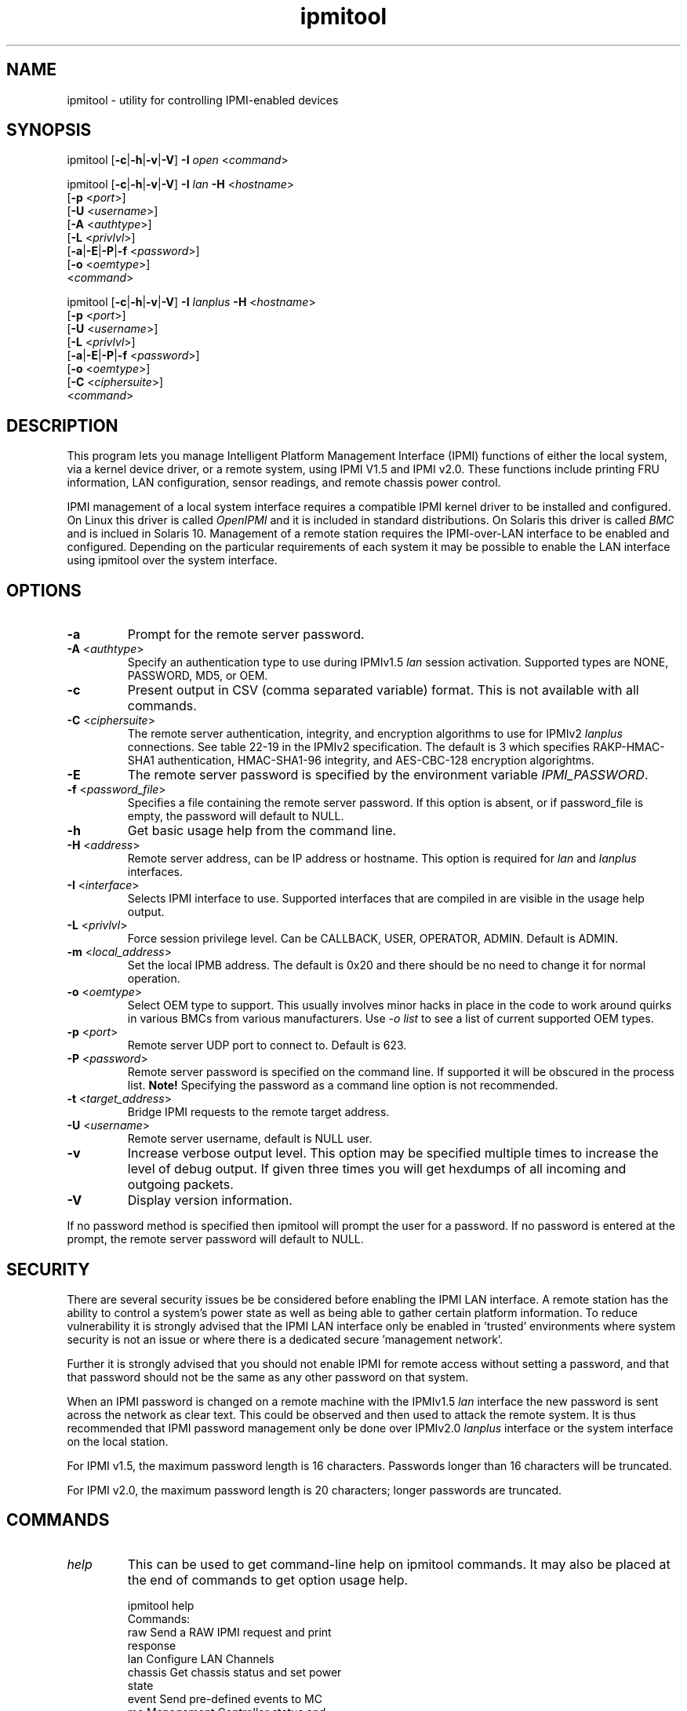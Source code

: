 .TH "ipmitool" "1" "" "Duncan Laurie" ""
.SH "NAME"
ipmitool \- utility for controlling IPMI\-enabled devices
.SH "SYNOPSIS"
ipmitool [\fB\-c\fR|\fB\-h\fR|\fB\-v\fR|\fB\-V\fR]
\fB\-I\fR \fIopen\fP <\fIcommand\fP>

ipmitool [\fB\-c\fR|\fB\-h\fR|\fB\-v\fR|\fB\-V\fR]
\fB\-I\fR \fIlan\fP \fB\-H\fR <\fIhostname\fP>
         [\fB\-p\fR <\fIport\fP>]
         [\fB\-U\fR <\fIusername\fP>]
         [\fB\-A\fR <\fIauthtype\fP>]
         [\fB\-L\fR <\fIprivlvl\fP>]
         [\fB\-a\fR|\fB\-E\fR|\fB\-P\fR|\fB\-f\fR <\fIpassword\fP>]
         [\fB\-o\fR <\fIoemtype\fP>]
         <\fIcommand\fP>

ipmitool [\fB\-c\fR|\fB\-h\fR|\fB\-v\fR|\fB\-V\fR]
\fB\-I\fR \fIlanplus\fP \fB\-H\fR <\fIhostname\fP>
         [\fB\-p\fR <\fIport\fP>]
         [\fB\-U\fR <\fIusername\fP>]
         [\fB\-L\fR <\fIprivlvl\fP>]
         [\fB\-a\fR|\fB\-E\fR|\fB\-P\fR|\fB\-f\fR <\fIpassword\fP>]
         [\fB\-o\fR <\fIoemtype\fP>]
         [\fB\-C\fR <\fIciphersuite\fP>]
         <\fIcommand\fP>
.SH "DESCRIPTION"
This program lets you manage Intelligent Platform Management Interface 
(IPMI) functions of either the local system, via a kernel device driver,
or a remote system, using IPMI V1.5 and IPMI v2.0. These functions include
printing FRU information, LAN configuration, sensor readings, and remote
chassis power control.

IPMI management of a local system interface requires a compatible IPMI
kernel driver to be installed and configured.  On Linux this driver is
called \fIOpenIPMI\fP and it is included in standard distributions.
On Solaris this driver is called \fIBMC\fP and is inclued in Solaris 10.
Management of a remote station requires the IPMI\-over\-LAN interface to be
enabled and configured.  Depending on the particular requirements of each
system it may be possible to enable the LAN interface using ipmitool over
the system interface.
.SH "OPTIONS"
.TP 
\fB\-a\fR
Prompt for the remote server password.
.TP 
\fB\-A\fR <\fIauthtype\fP>
Specify an authentication type to use during IPMIv1.5 \fIlan\fP
session activation.  Supported types are NONE, PASSWORD, MD5, or OEM.
.TP 
\fB\-c\fR
Present output in CSV (comma separated variable) format.  
This is not available with all commands.
.TP 
\fB\-C\fR <\fIciphersuite\fP>
The remote server authentication, integrity, and encryption algorithms
to use for IPMIv2 \fIlanplus\fP connections.  See table 22\-19 in the
IPMIv2 specification.  The default is 3 which specifies RAKP\-HMAC\-SHA1 
authentication, HMAC\-SHA1\-96 integrity, and AES\-CBC\-128 encryption algorightms.
.TP 
\fB\-E\fR
The remote server password is specified by the environment
variable \fIIPMI_PASSWORD\fP.
.TP 
\fB\-f\fR <\fIpassword_file\fP>
Specifies a file containing the remote server password. If this
option is absent, or if password_file is empty, the password
will default to NULL.
.TP 
\fB\-h\fR
Get basic usage help from the command line.
.TP 
\fB\-H\fR <\fIaddress\fP>
Remote server address, can be IP address or hostname.  This 
option is required for \fIlan\fP and \fIlanplus\fP interfaces.
.TP 
\fB\-I\fR <\fIinterface\fP>
Selects IPMI interface to use.  Supported interfaces that are
compiled in are visible in the usage help output.
.TP 
\fB\-L\fR <\fIprivlvl\fP>
Force session privilege level.  Can be CALLBACK, USER,
OPERATOR, ADMIN. Default is ADMIN.
.TP 
\fB\-m\fR <\fIlocal_address\fP>
Set the local IPMB address.  The default is 0x20 and there
should be no need to change it for normal operation.
.TP 
\fB\-o\fR <\fIoemtype\fP>
Select OEM type to support.  This usually involves minor hacks
in place in the code to work around quirks in various BMCs from
various manufacturers.  Use \fI\-o list\fP to see a list of
current supported OEM types.
.TP 
\fB\-p\fR <\fIport\fP>
Remote server UDP port to connect to.  Default is 623.
.TP 
\fB\-P\fR <\fIpassword\fP>
Remote server password is specified on the command line.
If supported it will be obscured in the process list. 
\fBNote!\fR Specifying the password as a command line
option is not recommended.
.TP 
\fB\-t\fR <\fItarget_address\fP>
Bridge IPMI requests to the remote target address.
.TP 
\fB\-U\fR <\fIusername\fP>
Remote server username, default is NULL user.
.TP 
\fB\-v\fR
Increase verbose output level.  This option may be specified
multiple times to increase the level of debug output.  If given
three times you will get hexdumps of all incoming and
outgoing packets.
.TP 
\fB\-V\fR
Display version information.

.LP 
If no password method is specified then ipmitool will prompt the
user for a password. If no password is entered at the prompt,
the remote server password will default to NULL.
.SH "SECURITY"
There are several security issues be be considered before enabling the
IPMI LAN interface. A remote station has the ability to control a system's power 
state as well as being able to gather certain platform information. To reduce 
vulnerability it is strongly advised that the IPMI LAN interface only be 
enabled in 'trusted' environments where system security is not an issue or 
where there is a dedicated secure 'management network'.

Further it is strongly advised that you should not enable IPMI for
remote access without setting a password, and that that password should
not be the same as any other password on that system.

When an IPMI password is changed on a remote machine with the IPMIv1.5
\fIlan\fP interface the new password is sent across the network
as clear text.  This could be observed and then used to attack the remote
system.  It is thus recommended that IPMI password management only be done
over IPMIv2.0 \fIlanplus\fP interface or the system interface on the
local station.

For IPMI v1.5, the maximum password length is 16 characters.
Passwords longer than 16 characters will be truncated.

For IPMI v2.0, the maximum password length is 20 characters;
longer passwords are truncated.
.SH "COMMANDS"
.TP 
\fIhelp\fP
This can be used to get command\-line help  on  ipmitool
commands.  It may also be placed at the end of commands
to get option usage help.

ipmitool help
.br 
Commands:
        raw          Send a RAW IPMI request and print
                     response
        lan          Configure LAN Channels
        chassis      Get chassis status and set power
                     state
        event        Send pre\-defined events to MC
        mc           Management Controller status and
                     global enables
        sdr          Print Sensor Data Repository
                     entries and readings
        sensor       Print detailed sensor information
        fru          Print built\-in FRU and scan SDR
                     for FRU locators
        sel          Print System Event Log (SEL)
        pef          Configure Platform Event Filtering
                     (PEF)
        sol          Configure IPMIv2.0 Serial\-over\-LAN
        isol         Configure IPMIv1.5 Serial\-over\-LAN
        user         Configure Management Controller
                     users
        channel      Configure Management Controller
                     channels
        session      Print session information
        exec         Run list of commands from file
        set          Set runtime variable for shell and
                     exec

ipmitool chassis help
.br 
Chassis Commands:  status, power, identify, policy, restart_cause, poh, bootdev

ipmitool chassis power help
.br 
chassis power Commands: status, on, off, cycle, reset, diag, soft
.TP 
\fIbmc|mc\fP
.RS
.TP 
\fIreset\fP <\fBwarm\fR|\fBcold\fR>
.br 

Instructs the BMC to perform a warm or cold reset.
.TP 
\fIinfo\fP
.br 

Displays information about the BMC hardware, including device
revision, firmware revision, IPMI version supported, manufacturer ID,
and information on additional device support.
.TP 
\fIgetenables\fP
.br 

Displays a list of the currently enabled options for the BMC.
.br 
.TP 
\fIsetenables\fP <\fBoption\fR>=[\fBon\fR|\fBoff\fR]
.br 

Enables or disables the given \fIoption\fR.  This command is
only supported over the system interface according to the IPMI
specification.  Currently supported values for \fIoption\fR include:
.RS
.TP 
\fIrecv_msg_intr\fP
.br 

Receive Message Queue Interrupt
.TP 
\fIevent_msg_intr\fP
.br 

Event Message Buffer Full Interrupt
.TP 
\fIevent_msg\fP
.br 

Event Message Buffer
.TP 
\fIsystem_event_log\fP
.br 

System Event Logging
.TP 
\fIoem0\fP
.br 

OEM\-Defined option #0
.TP 
\fIoem1\fP
.br 

OEM\-Defined option #1
.TP 
\fIoem2\fP
.br 

OEM\-Defined option #2
.RE
.RE
.TP 
\fIchannel\fP
.RS
.TP 
\fIauthcap\fP <\fBchannel number\fR> <\fBmax priv\fR>

Displays information about the authentication capabilities of
the selected channel at the specified privilege level.
.RS
.TP 
Possible privilege levels are:
.br 
\fI1\fP   Callback level
.br 
\fI2\fP   User level
.br 
\fI3\fP   Operator level
.br 
\fI4\fP   Administrator level
.br 
\fI5\fP   OEM Proprietary level
.RE
.TP 
\fIinfo\fP [\fBchannel number\fR]

Displays  information  about  the
selected  channel.  If no channel is given it will
display information about the currently used channel:
.RS
.PP 
ipmitool channel info
.br 
Channel 0xf info:
.br 
  Channel Medium Type   : System Interface
.br 
  Channel Protocol Type : KCS
.br 
  Session Support       : session\-less
.br 
  Active Session Count  : 0
.br 
  Protocol Vendor ID    : 7154
.RE
.TP 
\fIgetaccess\fP <\fBchannel number\fR> [\fBuserid\fR]
.br 

Configure the given userid as the default on the given channel number.  
When the given channel is subsequently used, the user is identified 
implicitly by the given userid.
.TP 
\fIsetaccess\fP <\fBchannel number\fR> <\fBuserid\fR>
[\fBcallin\fR=\fBon\fR|\fBoff\fR]
[\fBipmi\fR=\fBon\fR|\fBoff\fR]
[\fBlink\fR=\fBon\fR|\fBoff\fR]
[\fBprivilege\fR=\fBlevel\fR]
.br 

Configure user access information on the given channel for the given userid.
.TP 
\fIgetciphers\fP <\fBall | supported\fR> <\fBipmi | sol\fR> [\fBchannel\fR]
.br 

Displays the list of cipher suites supported for the given
application (ipmi or sol) on the given channel.
.RE
.TP 
\fIchassis\fP
.RS
.TP 
\fIstatus\fP
.br 

Displays information regarding the high\-level
status of the system chassis and main power
subsystem.
.TP 
\fIpoh\fP
.br 

This command will return the Power\-On Hours counter.
.TP 
\fIidentify\fP <\fBinterval\fR>

Control the front panel identify  light.   Default
is 15.  Use 0 to turn off.
.TP 
\fIrestart_cause\fP
.br 

Query the chassis for the cause of the last system restart.
.TP 
\fIpolicy\fP
.br 

Set the chassis power policy in  the  event  power failure.
.RS
.TP 
\fIlist\fP
.br 

Return supported policies.
.TP 
\fIalways\-on\fP
.br 

Turn on when power is restored.
.TP 
\fIprevious\fP
.br 

Returned to  previous  state  when  power  is restored.
.TP 
\fIalways\-off\fP
.br 

Stay off after power is restored.
.RE
.TP 
\fIpower\fP
.br 

Performs a chassis control  command  to  view  and
change the power state.
.RS
.TP 
\fIstatus\fP
.br 

Show current chassis power status.
.TP 
\fIon\fP
.br 

Power up chassis.
.TP 
\fIoff\fP
.br 

Power down chassis into soft off (S4/S5 state).
\fBWARNING\fR: This command does not initiate a clean 
shutdown of the operating system prior to powering down the system.
.TP 
\fIcycle\fP
.br 

Provides a power off interval of at least 1 second.  No action
should occur if chassis power is in S4/S5 state, but it is
recommended to check power state first and only issue a power
cycle command if the  system  power is on or in lower sleep
state than S4/S5.
.TP 
\fIreset\fP
.br 

This command will perform a hard reset.
.TP 
\fIdiag\fP
.br 

Pulse a diagnostic interrupt (NMI) directly to the processor(s).
.TP 
\fIsoft\fP
.br 

Initiate a soft\-shutdown of OS via ACPI.  This can be done in a
number of ways, commonly by simulating an overtemperture or by
simulating a power button press.  It is necessary for there to
be Operating System support for ACPI and some sort of daemon
watching for events for this soft power to work.
.RE
.TP 
\fIbootdev\fP <\fBdevice\fR>
.br 

Request the system to boot from an alternate boot device on next reboot.
.RS
.TP 
Currently supported values for <device> are:
.TP 
\fIpxe\fP
.br 

Force PXE boot
.TP 
\fIdisk\fP
.br 

Force boot from BIOS default boot device
.TP 
\fIsafe\fP
.br 

Force boot from BIOS default boot device, request Safe Mode
.TP 
\fIdiag\fP
.br 

Force boot from diagnostic partition
.TP 
\fIcdrom\fP
.br 

Force boot from CD/DVD
.TP 
\fIbios\fP
.br 

Force boot into BIOS setup
.RE
.RE
.TP 
\fIevent\fP
.RS
.TP 
<\fBpredefined event number\fR>
.br 

Send a pre\-defined event to the System Event Log.  The following
events are included as a means to test the functionality of the 
System Event Log component of the BMC (an entry will be added each 
time the event \fIn\fP command is executed).

Currently supported values for \fIn\fR are:
.br 
\fI1\fP	Temperature: Upper Critical: Going High
.br 
\fI2\fP	Voltage Threshold: Lower Critical: Going Low
.br 
\fI3\fP	Memory: Correctable ECC Error Detected
.br 

\fBNOTE\fR: These pre\-defined events will likely not produce
"accurate" SEL records for a particular system because they will
not be correctly tied to a valid sensor number, but they are
sufficient to verify correct operation of the SEL.

.TP 
\fIfile\fP <\fBfilename\fR>
.br 

Event log records specified in \fIfilename\fR will be added to
the System Event Log.

The format of each line in the file is as follows:

<{\fIEvM Revision\fP} {\fISensor Type\fP} {\fISensor Num\fP} {\fIEvent Dir/Type\fP} {\fIEvent Data 0\fP} {\fIEvent Data 1\fP} {\fIEvent Data 2\fP}>[\fI# COMMENT\fP]

Note: The Event Dir/Type field is encoded with the event direction 
as the high bit (bit 7) and the event type as the low 7 bits.

e.g.:
.br 
0x4 0x2 0x60 0x1 0x52 0x0 0x0 # Voltage threshold: Lower Critical: Going Low

.RE
.TP 
\fIexec\fP <\fBfilename\fR>

.RS
Execute ipmitool commands from \fIfilename\fR.  Each line is a
complete command.  The syntax of the commands are defined by the
COMMANDS section in this manpage.  Each line may have an optional
comment at the end of the line, delimited with a `#' symbol.

e.g., a command file with two lines:

sdr list # get a list of sdr records
.br 
sel list # get a list of sel records
.RE
.TP 
\fIfru\fP
.RS
.TP 
\fIprint\fP
.br 

This command will read all Field  Replaceable  Unit (FRU) inventory
data and extract such information as serial number, part number, asset
tags, and short strings describing the chassis, board, or product.
.RE
.TP 
\fIi2c\fP <\fBi2caddr\fR> <\fBread bytes\fR> [<\fBwrite data\fR>]
.br 

This will allow you to execute raw I2C commands with the Master
Write\-Read IPMI command.

.TP 
\fIisol\fP
.RS
.TP 
\fIsetup\fP <\fBbaud rate\fR>
.br 

Setup baud rate for IPMI v1.5 Serial\-over\-LAN.
.RE
.TP 
\fIlan\fP
.RS
.TP 
\fIprint\fP <\fBchannel\fR>
.br 

Print the  current  configuration  for  the  given channel.
.TP 
\fIset\fP <\fBchannel\fR> <\fBparameter\fR>
.br 

Set the given  parameter  on  the  given  channel.
Valid parameters are:
.RS
.TP 
\fIipaddr\fP <\fBx.x.x.x\fR>
.br 

Set the IP address for this channel.
.TP 
\fInetmask\fP <\fBx.x.x.x\fR>
.br 

Set the netmask for this channel.
.TP 
\fImacaddr\fP <\fBxx:xx:xx:xx:xx:xx\fR>
.br 

Set the MAC address for this channel.
.TP 
\fIdefgw ipaddr\fP <\fBx.x.x.x\fR>
.br 

Set the default gateway IP address.
.TP 
\fIdefgw macaddr\fP <\fBxx:xx:xx:xx:xx:xx\fR>
.br 

Set the default gateway MAC address.
.TP 
\fIbakgw ipaddr\fP <\fBx.x.x.x\fR>
.br 

Set the backup gateway IP address.
.TP 
\fIbakgw macaddr\fP <\fBxx:xx:xx:xx:xx:xx\fR>
.br 

Set the backup gateway MAC address.
.TP 
\fIpassword\fP <\fBpass\fR>
.br 

Set the null user password.
.TP 
\fIsnmp\fP <\fBcommunity string\fR>
.br 

Set the SNMP community string.
.TP 
\fIuser\fP
.br 

Enable user access mode for userid 1 (issue the `user'
command to display information about userids for a given channel).
.TP 
\fIaccess\fP <\fBon|off\fR>
.br 

Set LAN channel access mode.
.TP 
\fIipsrc\fP <\fBsource\fR>
.br 

Set the IP address source:
.br 
\fInone\fP	unspecified
.br 
\fIstatic\fP	manually configured static IP address
.br 
\fIdhcp\fP	address obtained by BMC running DHCP
.br 
\fIbios\fP	address loaded by BIOS or system software
.TP 
\fIarp respond\fP <\fBon|off\fR>
.br 

Set BMC generated ARP responses.
.TP 
\fIarp generate\fP <\fBon|off\fR>
.br 

Set BMC generated gratuitous ARPs.
.TP 
\fIarp interval\fP <\fBseconds\fR>
.br 

Set BMC generated gratuitous ARP interval.
.TP 
\fIauth\fP <\fBlevel\fR,\fB...\fR> <\fBtype\fR,\fB...\fR>
.br 

Set the valid  authtypes  for  a  given  auth level.
.br 
Levels: callback, user, operator, admin
.br 
Types: none, md2, md5, password, oem
.TP 
\fIcipher_privs\fP <\fBprivlist\fR>
.br 

Correlates cipher suite numbers with the maximum privilege
level that is allowed to use it.  In this way, cipher suites can restricted
to users with a given privilege level, so that, for example,
administrators are required to use a stronger cipher suite than
normal users.

The format of \fIprivlist\fR is as follows.  Each character represents
a privilege level and the character position identifies the cipher suite
number.  For example, the first character represents cipher suite 1
(cipher suite 0 is reserved), the second represents cipher suite 2, and
so on.  \fIprivlist\fR must be 15 characters in length.

Characters used in \fIprivlist\fR and their associated privilege levels are:

\fIX\fP	Cipher Suite Unused
.br 
\fIc\fP	CALLBACK
.br 
\fIu\fP	USER
.br 
\fIo\fP	OPERATOR
.br 
\fIa\fP	ADMIN
.br 
\fIO\fP	OEM
.br 

So, to set the maximum privilege for cipher suite 1 to USER and suite 2 to
ADMIN, issue the following command:

ipmitool \-I \fIinterface\fR lan set \fIchannel\fR cipher_privs uaXXXXXXXXXXXXX

.RE
.RE
.TP 
\fIpef\fP
.RS
.TP 
\fIinfo\fP
.br 

This command will query the BMC and print information about the PEF 
supported features.
.TP 
\fIstatus\fP
.br 

This command prints the current PEF status (the last SEL entry 
processed by the BMC, etc).
.TP 
\fIpolicy\fP
.br 

This command lists the PEF policy table entries.  Each policy 
entry describes an alert destination.  A policy set is a 
collection of table entries.  PEF alert actions reference policy sets.
.TP 
\fIlist\fP
.br 

This command lists the PEF table entries.  Each PEF entry 
relates a sensor event to an action.  When PEF is active, 
each platform event causes the BMC to scan this table for 
entries matching the event, and possible actions to be taken.
Actions are performed in priority order (higher criticality first).
.RE
.TP 
\fIraw\fP <\fBnetfn\fR> <\fBcmd\fR> [\fBdata\fR]
.br 

This will allow you to execute raw IPMI commands.   For
example to query the POH counter with a raw command:

ipmitool \-v raw 0x0 0xf
.br 
RAW REQ (netfn=0x0 cmd=0xf data_len=0)
.br 
RAW RSP (5 bytes)
.br 
3c 72 0c 00 00
.TP 
\fIsdr\fP
.RS
.TP 
\fIinfo\fP
.br 

This command will query the BMC for SDR information.
.TP 
\fIlist\fP [\fBall\fR|\fBfull\fR|\fBcompact\fR|\fBevent\fR|\fBmcloc\fR|\fBfru\fR|\fBgeneric\fR]
.br 

This command will read the Sensor Data Records (SDR) and 
extract  sensor information of a given type,  then query each sensor and 
print its name, reading, and status.
.RS
.TP 
Valid types are:
.RS
.TP 
\fIall\fP
.br 

All SDR records (Sensor and Locator) 
.TP 
\fIfull\fP
.br 

Full Sensor Record
.TP 
\fIcompact\fP
.br 

Compact Sensor Record
.TP 
\fIevent\fP
.br 

Event\-Only Sensor Record
.TP 
\fImcloc\fP
.br 

Management Controller Locator Record
.TP 
\fIfru\fP
.br 

FRU Locator Record
.TP 
\fIgeneric\fP
.br 

Generic SDR records
.RE
.RE
.TP 
\fIentity\fP <\fBid\fR>[.<\fBinstance\fR>]
.br 

Displays all sensors associated with an entity.  Get a list of
valid entity ids on the target system by issuing the `sdr list' command
with the verbose option (`\-v').  A list of all entity ids can be found
in the IPMI specifications.
.TP 
\fIdump\fP <\fBfile\fR>
.br 

Dumps raw SDR data to a file.
.RE
.TP 
\fIsel\fP
.br 

NOTE: SEL entry\-times are displayed as `Pre\-Init Time\-stamp'
if the SEL clock needs to be set.
Ensure that the SEL clock is accurate by invoking the `sel time get'
and `sel time set <time string>' commands.
.RS
.TP 
\fIinfo\fP
.br 

This command will query the BMC for information
about the System Event Log (SEL) and its contents.
.TP 
\fIclear\fP
.br 

This command will clear the contents of  the  SEL.
It cannot be undone so be careful.
.TP 
\fIlist\fP
.br 

When this command is invoked without arguments, the entire
contents of the SEL are displayed.

.RS
.TP 
<\fBcount\fR>|\fIfirst\fP <\fBcount\fR>
.br 

Displays the first \fIcount\fR (least\-recent) entries in the SEL.
If \fIcount\fR is zero, all entries are displayed.
.TP 
\fIlast\fP <\fBcount\fR>
.br 

Displays the last \fIcount\fR (most\-recent) entries in the SEL.
If \fIcount\fR is zero, all entries are displayed.
.RE
.TP          
\fIdelete\fP <\fBnumber\fR>
.br 

Delete a single event.
.TP          
\fItime\fP
.RS
.TP 
\fIget\fP
.br 

Displays the SEL clock's current time.
.TP 
\fIset\fP <\fBtime string\fR>
.br 

Sets the SEL clock.  Future SEL entries will use the time
set by this command.  <time string> is of the
form "MM/DD/YYYY HH:MM:SS".  Note that hours are in 24\-hour
form.  It is recommended that the SEL be cleared before
setting the time.
.RE
.RE
.TP 
\fIsensor\fP
.RS
.TP 
\fIlist\fP
.br 

Lists sensors and thresholds in a wide table format.
.TP 
\fIget\fP <\fBid\fR> ... [<\fBid\fR>]
.br 

Prints information for sensors specified by name.
.TP 
\fIthresh\fP <\fBid\fR> <\fBthreshold\fR> <\fBsetting\fR>
.br 

This allows you to set a particular sensor  threshold 
value.  The sensor is specified by name.
.RS
.TP 
Valid thresholds are:
.br 
\fIunr\fP	Upper Non\-Recoverable
.br 
\fIucr\fP	Upper Critical
.br 
\fIunc\fP	Upper Non\-Critical
.br 
\fIlnc\fP	Lower Non\-Critical
.br 
\fIlcr\fP	Lower Critical
.br 
\fIlnr\fP	Lower Non\-Recoverable
.RE
.RE
.TP 
\fIsession\fP
.RS
.TP 
\fIinfo\fP <\fBactive\fR | \fBall\fR | \fBid 0xnnnnnnnn\fR | \fBhandle 0xnn\fR>
.br 

Get information about the specified session(s).  You may identify
sessions by their id, by their handle number, by their active status,
or by using the keyword `all' to specify all sessions.
.RE
.TP 
\fIsol\fP
.RS
.TP 
\fIinfo\fP [<\fBchannel number\fR>]
.br 

Retrieve information about the Serial\-Over\-LAN configuration on 
the specified channel.  If no channel is given, it will display 
SOL configuration data for the currently used channel.
.TP 
\fIset\fP <\fBparameter\fR> <\fBvalue\fR> [\fBchannel\fR]
.br 

Configure parameters for Serial Over Lan.  If no channel is given,
it will display SOL configuration data for the currently used
channel.  Configuration parameter updates are automatically guarded
with the updates to the set\-in\-progress parameter.
.RS
.TP 
Valid parameters and values are:
.br 
.TP 
\fIset\-in\-progress\fP
set\-complete set\-in\-progress commit\-write
.TP 
\fIenabled\fP
true false
.TP 
\fIforce\-encryption\fP
true false
.TP 
\fIforce\-authentication\fP
true false
.TP 
\fIprivilege\-level\fP
user operator admin oem
.TP 
\fIcharacter\-accumulate\-level\fP
Decimal number given in 5 milliseconds increments
.TP 
\fIcharacter\-send\-threshold\fP
Decimal number
.TP 
\fIretry\-count\fP
Decimal number.  0 indicates no retries after packet is transmitted.
.TP 
\fIretry\-interval\fP
Decimal number in 10 millisend increments.  0 indicates 
that retries should be sent back to back.
.TP 
\fInon\-volatile\-bit\-rate\fP
serial, 19.2, 38.4, 57.6, 115.2.  Setting this value to 
serial indicates that the BMC should use the setting used 
by the IPMI over serial channel.
.TP 
\fIvolatile\-bit\-rate\fP
serial, 19.2, 38.4, 57.6, 115.2.  Setting this value to 
serial indiates that the BMC should use the setting used 
by the IPMI over serial channel.
.RE
.TP 
\fIactivate\fP
.br 

Causes ipmitool to enter Serial Over LAN
mode, and is only available when using the lanplus
interface.  An RMCP+ connection is made to the BMC,
the terminal is set to raw mode, and user input is
sent to the serial console on the remote server.
On exit,the the SOL payload mode is deactivated and
the terminal is reset to its original settings.
.RS

Special escape sequences are provided to control the SOL session:
.RS
.TP 
\fI~.\fP	Terminate connection
.TP 
\fI~^Z\fP	Suspend ipmitool
.TP 
\fI~B\fP	Send break
.TP 
\fI~~\fP	Send the escape character by typing it twice
.TP 
\fI~?\fP	Print the supported escape sequences
.RE
.RE
.TP 
\fIdeactivate\fP
.br 

Deactivates Serial Over LAN mode on the BMC.
Exiting Serial Over LAN mode should automatically cause
this command to be sent to the BMC, but in the case of an
unintentional exit from SOL mode, this command may be
necessary to reset the state of the BMC.
.RE
.TP 
\fIuser\fP
.RS
.TP 
\fIsummary\fP
.br 

Displays a summary of userid information, including maximum number of userids,
the number of enabled users, and the number of fixed names defined.
.TP 
\fIlist\fP
.br 

Displays a list of user information for all defined userids.
.TP 
\fIset\fP
.RS
.TP 
\fIname\fP <\fBuserid\fR> <\fBusername\fR>
.br 

Sets the username associated with the given userid.
.TP 
\fIpassword\fP <\fBuserid\fR> [<\fBpassword\fR>]
.br 

Sets the password for the given userid.  If no password is given,
the password is cleared (set to the NULL password).  Be careful when
removing passwords from administrator\-level accounts.
.RE
.TP 
\fIdisable\fP <\fBuserid\fR>
.br 

Disables access to the BMC by the given userid.
.TP 
\fIenable\fP <\fBuserid\fR>
.br 

Enables access to the BMC by the given userid.
.TP 
\fItest\fP <\fBuserid\fR> <\fB16\fR|\fB20\fR> [<\fBpassword\fR>]
.br 

Determine whether a password has been stored as 16 or 20 bytes.
.RE

\fINOTE\fR: To determine on which channel the LAN interface
is located, issue the `channel info \fIchannel\fR' command.
.SH "OPEN INTERFACE"
The ipmitool \fIopen\fP interface utilizes the OpenIPMI
kernel device driver.  This driver is present in all modern
2.4 and all 2.6 kernels and it should be present in recent
Linux distribution kernels.  There are also IPMI driver
kernel patches for different kernel versions available from
the OpenIPMI homepage.

The required kernel modules is different for 2.4 and 2.6
kernels.  The following kernel modules must be loaded on
a 2.4\-based kernel in order for ipmitool to work:
.TP 
.B ipmi_msghandler
Incoming and outgoing message handler for IPMI interfaces.
.TP 
.B ipmi_kcs_drv
An IPMI Keyboard Controler Style (KCS) interface driver for the message handler.
.TP 
.B ipmi_devintf
Linux character device interface for the message handler.
.LP 
The following kernel modules must be loaded on
a 2.6\-based kernel in order for ipmitool to work:
.TP 
.B ipmi_msghandler
Incoming and outgoing message handler for IPMI interfaces.
.TP 
.B ipmi_si
An IPMI system interface driver for the message handler.
This module supports various IPMI system interfaces such
as KCS, BT, SMIC, and even SMBus in 2.6 kernels.
.TP 
.B ipmi_devintf
Linux character device interface for the message handler.
.LP 
Once the required modules are loaded there will be a dynamic
character device entry that must exist at \fB/dev/ipmi0\fR.
For systems that use devfs or udev this will appear at
\fB/dev/ipmi/0\fR.

To create the device node first determine what dynamic major
number it was assigned by the kernel by looking in
\fB/proc/devices\fR and checking for the \fIipmidev\fP
entry.  Usually if this is the first dynamic device it will
be major number \fB254\fR and the minor number for the first
system interface is \fB0\fR so you would create the device
entry with:

.I mknod /dev/ipmi0 c 254 0

ipmitool includes some sample initialization scripts that
can perform this task automatically at start\-up.

In order to have ipmitool use the OpenIPMI device interface
you can specifiy it on the command line:
.PP 
ipmitool \fB\-I\fR \fIopen\fP <\fIcommand\fP>
.SH "BMC INTERFACE"
The ipmitool bmc interface utilizes the \fIbmc\fP device driver as
provided by Solaris 10 and higher.  In order to force ipmitool to make
use of this interface you can specify it on the command line:
.PP
ipmitool \fB\-I\fR \fIbmc\fP <\fIcommand\fP>

The following files are associated with the bmc driver:

.TP 
.B /platform/i86pc/kernel/drv/bmc
32\-bit \fBELF\fR kernel module for the bmc driver.
.TP 
.B /platform/i86pc/kernel/drv/amd64/bmc
64\-bit \fBELF\fR kernel module for the bmc driver.
.TP 
.B /dev/bmc
Character device node used to communicate with the bmc driver.
.SH "LIPMI INTERFACE"
The ipmitool \fIlipmi\fP interface uses the Solaris 9 IPMI kernel device driver.
It has been superceeded by the \fIbmc\fP interface on Solaris 10.  You can tell
ipmitool to use this interface by specifying it on the command line.

ipmitool \fB\-I\fR \fIlipmi\fP <\fIexpression\fP>
.SH "LAN INTERFACE"
The ipmitool \fIlan\fP interface communicates with the BMC
over an Ethernet LAN connection using UDP under IPv4.  UDP
datagrams are formatted to contain IPMI request/response 
messages with a IPMI session headers and RMCP headers.

IPMI\-over\-LAN uses version 1 of the Remote Management Control
Protocol (RMCP) to support pre\-OS and OS\-absent management.  
RMCP is a request\-response protocol delivered using UDP 
datagrams to port 623.

The LAN interface is an authenticatiod multi\-session connection;
messages delivered to the BMC can (and should) be authenticated
with a challenge/response protocol with either straight
password/key or MD5 message\-digest algorithm.  ipmitool will
attempt to connect with administrator privilege level as this
is required to perform chassis power functions.

You can tell ipmitool to use the lan interface with the
\fB\-I\fR \fIlan\fP option:

.PP 
ipmitool \fB\-I\fR \fIlan\fP \fB\-H\fR <\fIhostname\fP>
[\fB\-U\fR <\fIusername\fP>] [\fB\-P\fR <\fIpassword\fP>] <\fIcommand\fP>

A hostname must be given on the command line in order to use the 
lan interface with ipmitool.  The password field is optional;
if you do not provide a password on the command line, ipmitool
will attempt to connect without authentication.  If you specify a 
password it will use MD5 authentication if supported by the BMC
and straight password/key otherwise, unless overridden with a
command line option.
.SH "LANPLUS INTERFACE"
Like the \fIlan\fP interface, the \fIlanplus\fP interface
communicates with the BMC over an Ethernet LAN connection using 
UDP under IPv4.  The difference is that the \fIlanplus\fP
interface uses the RMCP+ protocol as described in the IMPI v2.0
specification.  RMCP+ allows for improved authentication and data 
integrity checks, as well as encryption and the ability to carry
multiple types of payloads.  Generic Serial Over LAN support 
requires RMCP+, so the ipmitool \fIsol activate\fP command
requires the use of the \fIlanplus\fP interface.

RMCP+ session establishment uses a symmetric challenge\-response
protocol called RAKP (\fBRemote Authenticated Key\-Exchange Protocol\fR)
which allows the negotiation of many options.  ipmitool does not
yet allow the user to specify the value of every option, defaulting
to the most obvious settings marked as required in the v2.0 
specification.  Authentication and integrity HMACS are produced with
SHA1, and encryption is performed with AES\-CBC\-128.  Role\-level logins
are not yet supported.

ipmitool must be linked with the \fIOpenSSL\fP library in order to
perform the encryption functions and support the \fIlanplus\fP
interface.  If the required packages are not found it will not be
compiled in and supported.

You can tell ipmitool to use the lanplus interface with the
\fB\-I\fR \fIlanplus\fP option:

.PP 
ipmitool \fB\-I\fR \fIlanplus\fP 
\fB\-H\fR <\fIhostname\fP>
[\fB\-U\fR <\fIusername\fP>]
[\fB\-P\fR <\fIpassword\fP>]
<\fIcommand\fP>

A hostname must be given on the command line in order to use the 
lan interface with ipmitool.  With the exception of the \fB\-A\fR and
\fB\-C\fR options the rest of the command line options are identical to
those available for the \fIlan\fP interface.

The \fB\-C\fR option allows you specify the authentication, integrity,
and encryption algorithms to use for for \fIlanplus\fP session based
on the cipher suite ID found in the IPMIv2.0 specification in table
22\-19.  The default cipher suite is \fI3\fP which specifies
RAKP\-HMAC\-SHA1 authentication, HMAC\-SHA1\-96 integrity, and AES\-CBC\-128
encryption algorightms.
.SH "EXAMPLES"
.TP 
\fIExample 1\fP: Listing remote sensors

> ipmitool \-I lan \-H 1.2.3.4 \-f passfile sdr list
.br 
Baseboard 1.25V  | 1.24 Volts        | ok
.br 
Baseboard 2.5V   | 2.49 Volts        | ok
.br 
Baseboard 3.3V   | 3.32 Volts        | ok
.TP 
\fIExample 2\fP: Displaying status of a remote sensor

> ipmitool \-I lan \-H 1.2.3.4 \-f passfile sensor get "Baseboard 1.25V"
.br 
Locating sensor record...
.br 
Sensor ID              : Baseboard 1.25V (0x10)
.br 
Sensor Type (Analog)   : Voltage
.br 
Sensor Reading         : 1.245 (+/\- 0.039) Volts
.br 
Status                 : ok
.br 
Lower Non\-Recoverable  : na
.br 
Lower Critical         : 1.078
.br 
Lower Non\-Critical     : 1.107
.br 
Upper Non\-Critical     : 1.382
.br 
Upper Critical         : 1.431
.br 
Upper Non\-Recoverable  : na 
.TP 
\fIExample 3\fP: Displaying the power status of a remote chassis

> ipmitool \-I lan \-H 1.2.3.4 \-f passfile chassis power status
.br 
Chassis Power is on
.TP 
\fIExample 4\fP: Controlling the power on a remote chassis

> ipmitool \-I lan \-H 1.2.3.4 \-f passfile chassis power on
.br 
Chassis Power Control: Up/On
	
.SH "AUTHOR"
Duncan Laurie <duncan@iceblink.org>
.SH "SEE ALSO"
.TP 
IPMItool Homepage
http://ipmitool.sourceforge.net
.TP 
Intelligent Platform Management Interface Specification
http://www.intel.com/design/servers/ipmi
.TP 
OpenIPMI Homepage
http://openipmi.sourceforge.net

